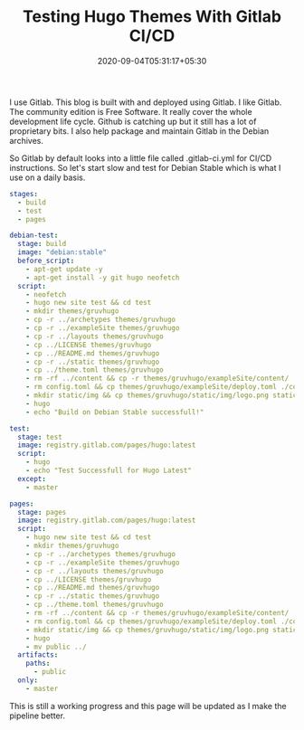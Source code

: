 #+TITLE: Testing Hugo Themes With Gitlab CI/CD
#+date: 2020-09-04T05:31:17+05:30
#+tags[]: gitlab ci cd
#+hugo_draft: true

I use Gitlab. This blog is built with and deployed using Gitlab. I like Gitlab. The community edition is Free Software. It really cover the whole development life cycle. Github is catching up but it still has a lot of proprietary bits. I also help package and maintain Gitlab in the Debian archives.

So Gitlab by default looks into a little file called .gitlab-ci.yml for CI/CD instructions. So let's start slow and test for Debian Stable which is what I use on a daily basis.
#+begin_src yml
stages:
  - build
  - test
  - pages

debian-test:
  stage: build
  image: "debian:stable"
  before_script:
    - apt-get update -y
    - apt-get install -y git hugo neofetch
  script:
    - neofetch
    - hugo new site test && cd test
    - mkdir themes/gruvhugo
    - cp -r ../archetypes themes/gruvhugo
    - cp -r ../exampleSite themes/gruvhugo
    - cp -r ../layouts themes/gruvhugo
    - cp ../LICENSE themes/gruvhugo
    - cp ../README.md themes/gruvhugo
    - cp -r ../static themes/gruvhugo
    - cp ../theme.toml themes/gruvhugo
    - rm -rf ../content && cp -r themes/gruvhugo/exampleSite/content/ .
    - rm config.toml && cp themes/gruvhugo/exampleSite/deploy.toml ./config.toml
    - mkdir static/img && cp themes/gruvhugo/static/img/logo.png static/img/
    - hugo
    - echo "Build on Debian Stable successfull!"

test:
  stage: test
  image: registry.gitlab.com/pages/hugo:latest
  script:
    - hugo
    - echo "Test Successfull for Hugo Latest"
  except:
    - master

pages:
  stage: pages
  image: registry.gitlab.com/pages/hugo:latest
  script:
    - hugo new site test && cd test
    - mkdir themes/gruvhugo
    - cp -r ../archetypes themes/gruvhugo
    - cp -r ../exampleSite themes/gruvhugo
    - cp -r ../layouts themes/gruvhugo
    - cp ../LICENSE themes/gruvhugo
    - cp ../README.md themes/gruvhugo
    - cp -r ../static themes/gruvhugo
    - cp ../theme.toml themes/gruvhugo
    - rm -rf ../content && cp -r themes/gruvhugo/exampleSite/content/ .
    - rm config.toml && cp themes/gruvhugo/exampleSite/deploy.toml ./config.toml
    - mkdir static/img && cp themes/gruvhugo/static/img/logo.png static/img
    - hugo
    - mv public ../
  artifacts:
    paths:
      - public
  only:
    - master
#+end_src
This is still a working progress and this page will be updated as I make the pipeline better.
